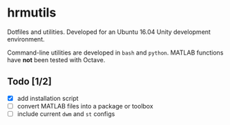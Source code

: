 * hrmutils

Dotfiles and utilities. Developed for an Ubuntu 16.04 Unity development environment.

Command-line utilities are developed in ~bash~ and ~python~. MATLAB functions have *not* been tested with Octave.

** Todo [1/2]

+ [X] add installation script
+ [ ] convert MATLAB files into a package or toolbox
+ [ ] include current ~dwm~ and ~st~ configs

